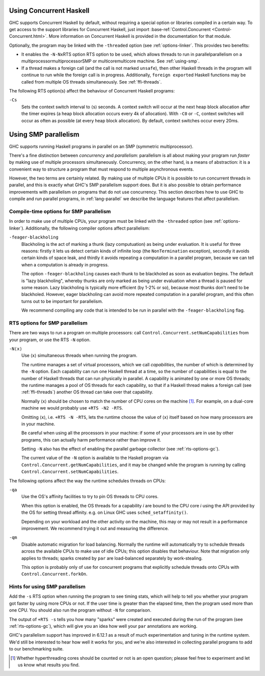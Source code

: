 .. _using-concurrent:

Using Concurrent Haskell
------------------------

.. index::
   single: Concurrent Haskell; using

GHC supports Concurrent Haskell by default, without requiring a special
option or libraries compiled in a certain way. To get access to the
support libraries for Concurrent Haskell, just import
:base-ref:`Control.Concurrent <Control-Concurrent.html>`.
More information on Concurrent Haskell is provided in the documentation
for that module.

Optionally, the program may be linked with the ``-threaded`` option (see
:ref:`options-linker`. This provides two benefits:

-  It enables the ``-N``\ ``-Nx``\ RTS option RTS option to be used,
   which allows threads to run in parallelparallelism on a
   multiprocessormultiprocessorSMP or multicoremulticore machine. See
   :ref:`using-smp`.

-  If a thread makes a foreign call (and the call is not marked
   ``unsafe``), then other Haskell threads in the program will continue
   to run while the foreign call is in progress. Additionally,
   ``foreign export``\ ed Haskell functions may be called from multiple
   OS threads simultaneously. See :ref:`ffi-threads`.

The following RTS option(s) affect the behaviour of Concurrent Haskell
programs:

.. index::
   single: RTS options; concurrent

``-Cs``
    .. index::
       single: -Cs; RTS option

    Sets the context switch interval to ⟨s⟩ seconds.
    A context switch will occur at the next heap block allocation after
    the timer expires (a heap block allocation occurs every 4k of
    allocation). With ``-C0`` or ``-C``, context switches will occur as
    often as possible (at every heap block allocation). By default,
    context switches occur every 20ms.

.. _using-smp:

Using SMP parallelism
---------------------

.. index::
   single: parallelism
   single: SMP

GHC supports running Haskell programs in parallel on an SMP (symmetric
multiprocessor).

There's a fine distinction between *concurrency* and *parallelism*:
parallelism is all about making your program run *faster* by making use
of multiple processors simultaneously. Concurrency, on the other hand,
is a means of abstraction: it is a convenient way to structure a program
that must respond to multiple asynchronous events.

However, the two terms are certainly related. By making use of multiple
CPUs it is possible to run concurrent threads in parallel, and this is
exactly what GHC's SMP parallelism support does. But it is also possible
to obtain performance improvements with parallelism on programs that do
not use concurrency. This section describes how to use GHC to compile
and run parallel programs, in :ref:`lang-parallel` we describe the
language features that affect parallelism.

.. _parallel-compile-options:

Compile-time options for SMP parallelism
~~~~~~~~~~~~~~~~~~~~~~~~~~~~~~~~~~~~~~~~

In order to make use of multiple CPUs, your program must be linked with
the ``-threaded`` option (see :ref:`options-linker`). Additionally, the
following compiler options affect parallelism:

``-feager-blackholing``
    Blackholing is the act of marking a thunk (lazy computuation) as
    being under evaluation. It is useful for three reasons: firstly it
    lets us detect certain kinds of infinite loop (the
    ``NonTermination`` exception), secondly it avoids certain kinds of
    space leak, and thirdly it avoids repeating a computation in a
    parallel program, because we can tell when a computation is already
    in progress.

    The option ``-feager-blackholing`` causes each thunk to be
    blackholed as soon as evaluation begins. The default is "lazy
    blackholing", whereby thunks are only marked as being under
    evaluation when a thread is paused for some reason. Lazy blackholing
    is typically more efficient (by 1-2% or so), because most thunks
    don't need to be blackholed. However, eager blackholing can avoid
    more repeated computation in a parallel program, and this often
    turns out to be important for parallelism.

    We recommend compiling any code that is intended to be run in
    parallel with the ``-feager-blackholing`` flag.

.. _parallel-options:

RTS options for SMP parallelism
~~~~~~~~~~~~~~~~~~~~~~~~~~~~~~~

There are two ways to run a program on multiple processors: call
``Control.Concurrent.setNumCapabilities`` from your program, or use the
RTS ``-N`` option.

``-N⟨x⟩``
    .. index::
       single: -N⟨x⟩; RTS option

    Use ⟨x⟩ simultaneous threads when running the program.

    The runtime manages a set of virtual processors, which we call
    *capabilities*, the number of which is determined by the ``-N``
    option. Each capability can run one Haskell thread at a time, so the
    number of capabilities is equal to the number of Haskell threads
    that can run physically in parallel. A capability is animated by one
    or more OS threads; the runtime manages a pool of OS threads for
    each capability, so that if a Haskell thread makes a foreign call
    (see :ref:`ffi-threads`) another OS thread can take over that
    capability.

    Normally ⟨x⟩ should be chosen to match the number of CPU cores on
    the machine [1]_. For example, on a dual-core machine we would
    probably use ``+RTS -N2 -RTS``.

    Omitting ⟨x⟩, i.e. ``+RTS -N -RTS``, lets the runtime choose the
    value of ⟨x⟩ itself based on how many processors are in your
    machine.

    Be careful when using all the processors in your machine: if some of
    your processors are in use by other programs, this can actually harm
    performance rather than improve it.

    Setting ``-N`` also has the effect of enabling the parallel garbage
    collector (see :ref:`rts-options-gc`).

    The current value of the ``-N`` option is available to the Haskell
    program via ``Control.Concurrent.getNumCapabilities``, and it may be
    changed while the program is running by calling
    ``Control.Concurrent.setNumCapabilities``.

The following options affect the way the runtime schedules threads on
CPUs:

``-qa``
    Use the OS's affinity facilities to try to pin OS threads to CPU
    cores.

    When this option is enabled, the OS threads for a capability *i* are
    bound to the CPU core *i* using the API provided by the OS for
    setting thread affinity. e.g. on Linux GHC uses
    ``sched_setaffinity()``.

    Depending on your workload and the other activity on the machine,
    this may or may not result in a performance improvement. We
    recommend trying it out and measuring the difference.

``-qm``
    Disable automatic migration for load balancing. Normally the runtime
    will automatically try to schedule threads across the available CPUs
    to make use of idle CPUs; this option disables that behaviour. Note
    that migration only applies to threads; sparks created by ``par``
    are load-balanced separately by work-stealing.

    This option is probably only of use for concurrent programs that
    explicitly schedule threads onto CPUs with
    ``Control.Concurrent.forkOn``.

Hints for using SMP parallelism
~~~~~~~~~~~~~~~~~~~~~~~~~~~~~~~

Add the ``-s`` RTS option when running the program to see timing stats,
which will help to tell you whether your program got faster by using
more CPUs or not. If the user time is greater than the elapsed time,
then the program used more than one CPU. You should also run the program
without ``-N`` for comparison.

The output of ``+RTS -s`` tells you how many "sparks" were created and
executed during the run of the program (see :ref:`rts-options-gc`),
which will give you an idea how well your ``par`` annotations are
working.

GHC's parallelism support has improved in 6.12.1 as a result of much
experimentation and tuning in the runtime system. We'd still be
interested to hear how well it works for you, and we're also interested
in collecting parallel programs to add to our benchmarking suite.

.. [1] Whether hyperthreading cores should be counted or not is an open
       question; please feel free to experiment and let us know what results you
       find.
